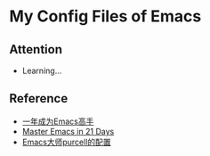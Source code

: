 * My Config Files of Emacs
** Attention
  - Learning...

** Reference
  - [[https://github.com/redguardtoo/mastering-emacs-in-one-year-guide][一年成为Emacs高手]]
  - [[https://github.com/redguardtoo/mastering-emacs-in-one-year-guide][Master Emacs in 21 Days]]
  - [[https://github.com/redguardtoo/mastering-emacs-in-one-year-guide][Emacs大师purcell的配置]]
